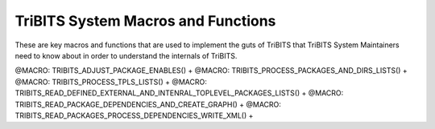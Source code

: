 .. WARNING: The file TribitsSystemMacroFunctionDoc.rst is autogenerated from
.. the file TribitsSystemMacroFunctionDocTemplate.rst in the script
.. generate-dev-guide.sh.  Only the file
.. TribitsSystemMacroFunctionDocTemplate.rst should be directly modified!

TriBITS System Macros and Functions
-----------------------------------

These are key macros and functions that are used to implement the guts of
TriBITS that TriBITS System Maintainers need to know about in order to
understand the internals of TriBITS.

@MACRO:    TRIBITS_ADJUST_PACKAGE_ENABLES() +
@MACRO:    TRIBITS_PROCESS_PACKAGES_AND_DIRS_LISTS() +
@MACRO:    TRIBITS_PROCESS_TPLS_LISTS() +
@MACRO:    TRIBITS_READ_DEFINED_EXTERNAL_AND_INTENRAL_TOPLEVEL_PACKAGES_LISTS() +
@MACRO:    TRIBITS_READ_PACKAGE_DEPENDENCIES_AND_CREATE_GRAPH() +
@MACRO:    TRIBITS_READ_PACKAGES_PROCESS_DEPENDENCIES_WRITE_XML() +
